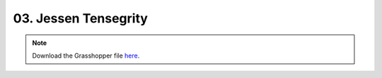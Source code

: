 ================================================================================
03. Jessen Tensegrity
================================================================================

.. figure:: ../../_images/tensegrity_jessen.png
    :figclass: figure
    :class: figure-img img-fluid

.. note::

   Download the Grasshopper file `here <https://github.com/arpastrana/compas_cem/blob/main/examples/ghpython/tensegrity_jessen.ghx>`_.

.. figure:: ../../_images/tensegrity_jessen.png
    :figclass: figure
    :class: figure-img img-fluid
